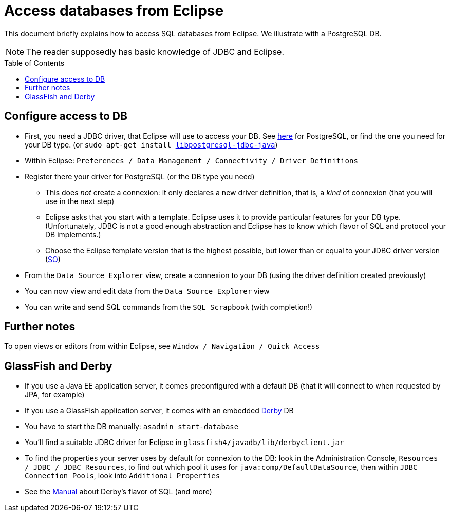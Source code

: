 = Access databases from Eclipse
:toc: preamble
:sectanchors:

This document briefly explains how to access SQL databases from Eclipse. We illustrate with a PostgreSQL DB.

NOTE: The reader supposedly has basic knowledge of JDBC and Eclipse.

== Configure access to DB

* First, you need a JDBC driver, that Eclipse will use to access your DB. See https://jdbc.postgresql.org/[here] for PostgreSQL, or find the one you need for your DB type. [small]#(or `sudo apt-get install https://packages.debian.org/stable/libpostgresql-jdbc-java[libpostgresql-jdbc-java]`)#
* Within Eclipse: `Preferences / Data Management / Connectivity / Driver Definitions`
* Register there your driver for PostgreSQL (or the DB type you need)
** This does _not_ create a connexion: it only declares a new driver definition, that is, a _kind_ of connexion (that you will use in the next step)
** Eclipse asks that you start with a template. Eclipse uses it to provide particular features for your DB type. (Unfortunately, JDBC is not a good enough abstraction and Eclipse has to know which flavor of SQL and protocol your DB implements.)
** Choose the Eclipse template version that is the highest possible, but lower than or equal to your JDBC driver version (http://stackoverflow.com/a/39304224/859604[SO])
* From the `Data Source Explorer` view, create a connexion to your DB (using the driver definition created previously)
* You can now view and edit data from the `Data Source Explorer` view
* You can write and send SQL commands from the `SQL Scrapbook` (with completion!)

== Further notes

To open views or editors from within Eclipse, see `Window / Navigation / Quick Access`

== GlassFish and Derby

* If you use a Java EE application server, it comes preconfigured with a default DB (that it will connect to when requested by JPA, for example)
* If you use a GlassFish application server, it comes with an embedded https://db.apache.org/derby/[Derby] DB
* You have to start the DB manually: `asadmin start-database`
* You’ll find a suitable JDBC driver for Eclipse in `glassfish4/javadb/lib/derbyclient.jar`
* To find the properties your server uses by default for connexion to the DB: look in the Administration Console, `Resources / JDBC / JDBC Resources`, to find out which pool it uses for `java:comp/DefaultDataSource`, then within `JDBC Connection Pools`, look into `Additional Properties`

* See the https://db.apache.org/derby/docs/10.10/ref/index.html[Manual] about Derby’s flavor of SQL (and more)

